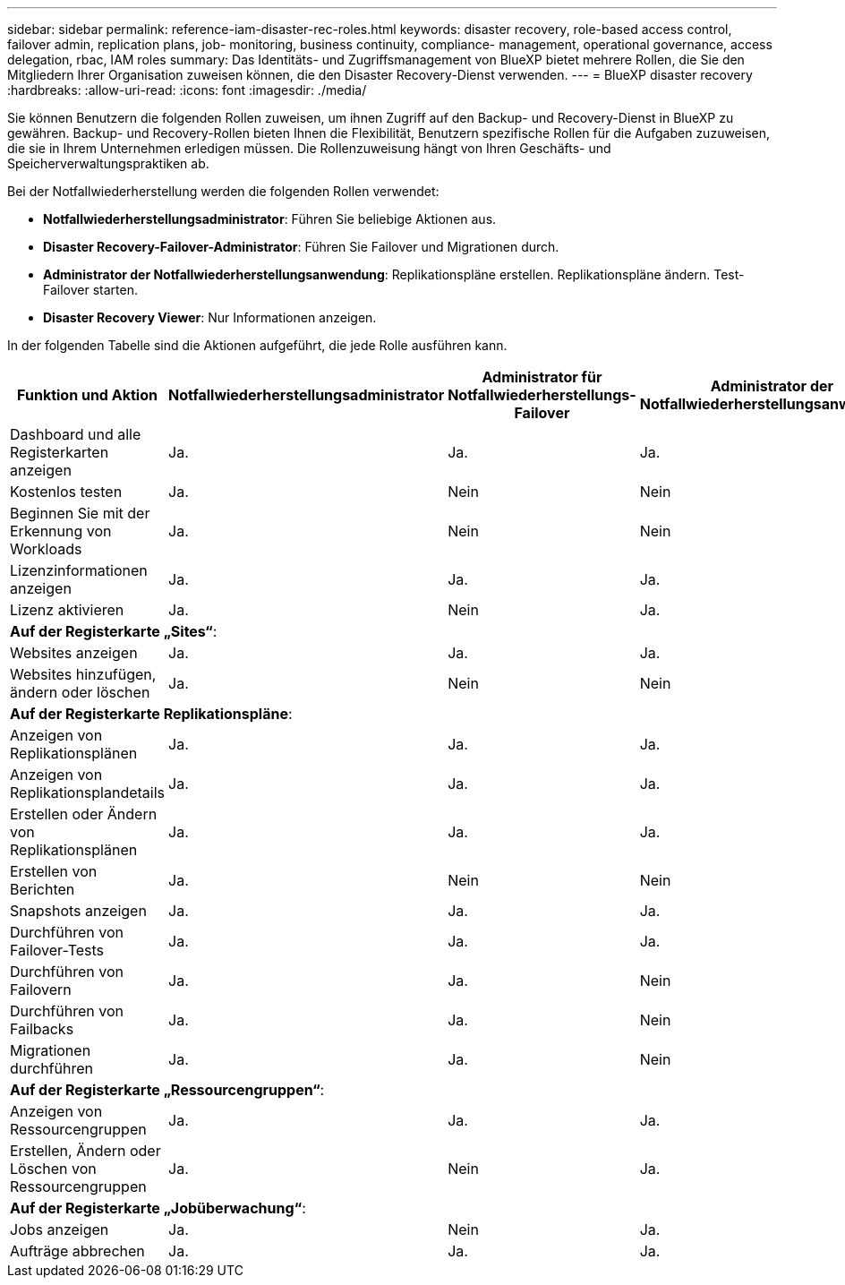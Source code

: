 ---
sidebar: sidebar 
permalink: reference-iam-disaster-rec-roles.html 
keywords: disaster recovery, role-based access control, failover admin, replication plans, job- monitoring, business continuity, compliance- management, operational governance, access delegation, rbac, IAM roles 
summary: Das Identitäts- und Zugriffsmanagement von BlueXP bietet mehrere Rollen, die Sie den Mitgliedern Ihrer Organisation zuweisen können, die den Disaster Recovery-Dienst verwenden. 
---
= BlueXP disaster recovery
:hardbreaks:
:allow-uri-read: 
:icons: font
:imagesdir: ./media/


[role="lead"]
Sie können Benutzern die folgenden Rollen zuweisen, um ihnen Zugriff auf den Backup- und Recovery-Dienst in BlueXP zu gewähren. Backup- und Recovery-Rollen bieten Ihnen die Flexibilität, Benutzern spezifische Rollen für die Aufgaben zuzuweisen, die sie in Ihrem Unternehmen erledigen müssen. Die Rollenzuweisung hängt von Ihren Geschäfts- und Speicherverwaltungspraktiken ab.

Bei der Notfallwiederherstellung werden die folgenden Rollen verwendet:

* *Notfallwiederherstellungsadministrator*: Führen Sie beliebige Aktionen aus.
* *Disaster Recovery-Failover-Administrator*: Führen Sie Failover und Migrationen durch.
* *Administrator der Notfallwiederherstellungsanwendung*: Replikationspläne erstellen. Replikationspläne ändern. Test-Failover starten.
* *Disaster Recovery Viewer*: Nur Informationen anzeigen.


In der folgenden Tabelle sind die Aktionen aufgeführt, die jede Rolle ausführen kann.

[cols="30,20a,20a,20a,20a"]
|===
| Funktion und Aktion | Notfallwiederherstellungsadministrator | Administrator für Notfallwiederherstellungs-Failover | Administrator der Notfallwiederherstellungsanwendung | Disaster Recovery-Viewer 


| Dashboard und alle Registerkarten anzeigen  a| 
Ja.
 a| 
Ja.
 a| 
Ja.
 a| 
Ja.



| Kostenlos testen  a| 
Ja.
 a| 
Nein
 a| 
Nein
 a| 
Nein



| Beginnen Sie mit der Erkennung von Workloads  a| 
Ja.
 a| 
Nein
 a| 
Nein
 a| 
Nein



| Lizenzinformationen anzeigen  a| 
Ja.
 a| 
Ja.
 a| 
Ja.
 a| 
Ja.



| Lizenz aktivieren  a| 
Ja.
 a| 
Nein
 a| 
Ja.
 a| 
Nein



5+| *Auf der Registerkarte „Sites“*: 


| Websites anzeigen  a| 
Ja.
 a| 
Ja.
 a| 
Ja.
 a| 
Ja.



| Websites hinzufügen, ändern oder löschen  a| 
Ja.
 a| 
Nein
 a| 
Nein
 a| 
Nein



5+| *Auf der Registerkarte Replikationspläne*: 


| Anzeigen von Replikationsplänen  a| 
Ja.
 a| 
Ja.
 a| 
Ja.
 a| 
Ja.



| Anzeigen von Replikationsplandetails  a| 
Ja.
 a| 
Ja.
 a| 
Ja.
 a| 
Ja.



| Erstellen oder Ändern von Replikationsplänen  a| 
Ja.
 a| 
Ja.
 a| 
Ja.
 a| 
Nein



| Erstellen von Berichten  a| 
Ja.
 a| 
Nein
 a| 
Nein
 a| 
Nein



| Snapshots anzeigen  a| 
Ja.
 a| 
Ja.
 a| 
Ja.
 a| 
Ja.



| Durchführen von Failover-Tests  a| 
Ja.
 a| 
Ja.
 a| 
Ja.
 a| 
Nein



| Durchführen von Failovern  a| 
Ja.
 a| 
Ja.
 a| 
Nein
 a| 
Nein



| Durchführen von Failbacks  a| 
Ja.
 a| 
Ja.
 a| 
Nein
 a| 
Nein



| Migrationen durchführen  a| 
Ja.
 a| 
Ja.
 a| 
Nein
 a| 
Nein



5+| *Auf der Registerkarte „Ressourcengruppen“*: 


| Anzeigen von Ressourcengruppen  a| 
Ja.
 a| 
Ja.
 a| 
Ja.
 a| 
Ja.



| Erstellen, Ändern oder Löschen von Ressourcengruppen  a| 
Ja.
 a| 
Nein
 a| 
Ja.
 a| 
Nein



5+| *Auf der Registerkarte „Jobüberwachung“*: 


| Jobs anzeigen  a| 
Ja.
 a| 
Nein
 a| 
Ja.
 a| 
Ja.



| Aufträge abbrechen  a| 
Ja.
 a| 
Ja.
 a| 
Ja.
 a| 
Nein

|===